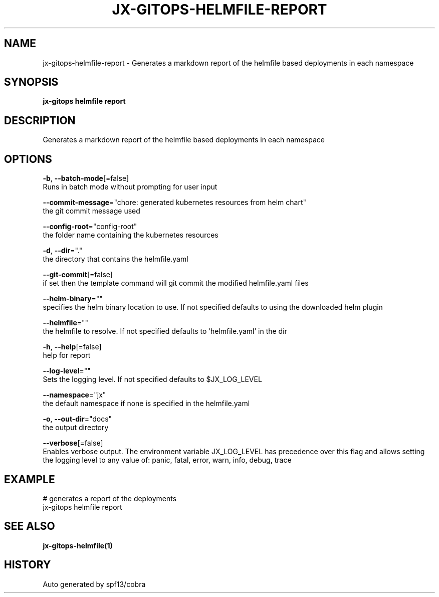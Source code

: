 .TH "JX-GITOPS\-HELMFILE\-REPORT" "1" "" "Auto generated by spf13/cobra" "" 
.nh
.ad l


.SH NAME
.PP
jx\-gitops\-helmfile\-report \- Generates a markdown report of the helmfile based deployments in each namespace


.SH SYNOPSIS
.PP
\fBjx\-gitops helmfile report\fP


.SH DESCRIPTION
.PP
Generates a markdown report of the helmfile based deployments in each namespace


.SH OPTIONS
.PP
\fB\-b\fP, \fB\-\-batch\-mode\fP[=false]
    Runs in batch mode without prompting for user input

.PP
\fB\-\-commit\-message\fP="chore: generated kubernetes resources from helm chart"
    the git commit message used

.PP
\fB\-\-config\-root\fP="config\-root"
    the folder name containing the kubernetes resources

.PP
\fB\-d\fP, \fB\-\-dir\fP="."
    the directory that contains the helmfile.yaml

.PP
\fB\-\-git\-commit\fP[=false]
    if set then the template command will git commit the modified helmfile.yaml files

.PP
\fB\-\-helm\-binary\fP=""
    specifies the helm binary location to use. If not specified defaults to using the downloaded helm plugin

.PP
\fB\-\-helmfile\fP=""
    the helmfile to resolve. If not specified defaults to 'helmfile.yaml' in the dir

.PP
\fB\-h\fP, \fB\-\-help\fP[=false]
    help for report

.PP
\fB\-\-log\-level\fP=""
    Sets the logging level. If not specified defaults to $JX\_LOG\_LEVEL

.PP
\fB\-\-namespace\fP="jx"
    the default namespace if none is specified in the helmfile.yaml

.PP
\fB\-o\fP, \fB\-\-out\-dir\fP="docs"
    the output directory

.PP
\fB\-\-verbose\fP[=false]
    Enables verbose output. The environment variable JX\_LOG\_LEVEL has precedence over this flag and allows setting the logging level to any value of: panic, fatal, error, warn, info, debug, trace


.SH EXAMPLE
.PP
# generates a report of the deployments
  jx\-gitops helmfile report


.SH SEE ALSO
.PP
\fBjx\-gitops\-helmfile(1)\fP


.SH HISTORY
.PP
Auto generated by spf13/cobra
